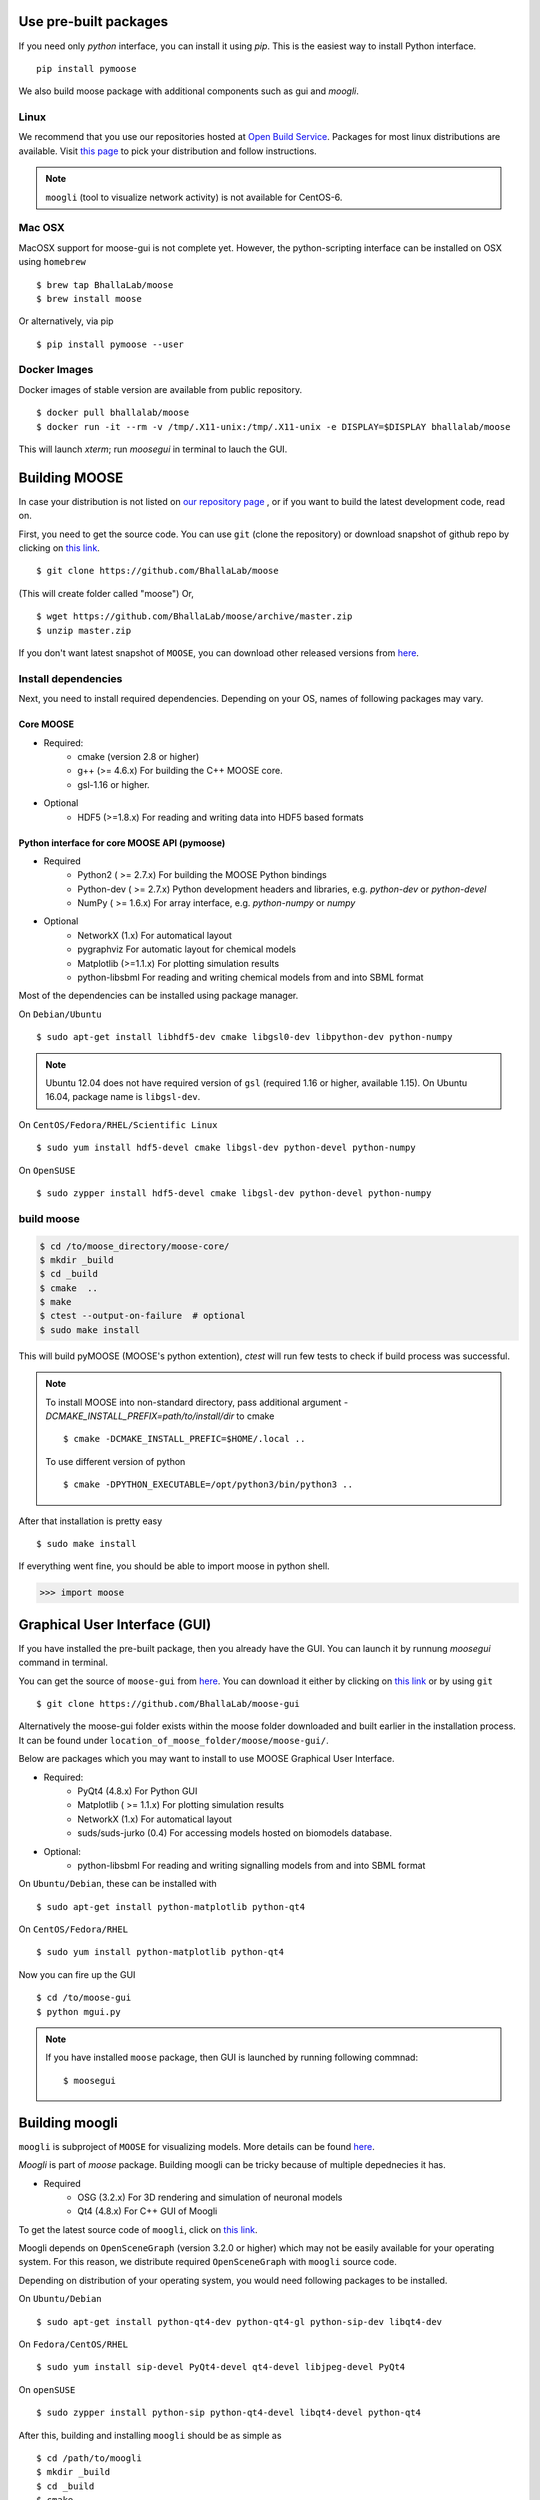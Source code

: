 Use pre-built packages
-----------------------

If you need only `python` interface, you can install it using `pip`. This is the easiest
way to install Python interface.
::
     pip install pymoose 

We also build moose package with additional components such as gui and `moogli`. 

Linux
^^^^^^

We recommend that you use our repositories hosted at `Open Build Service
<https://build.opensuse.org/package/show/home:moose/moose>`_.  Packages for most 
linux distributions are available. Visit `this page
<https://software.opensuse.org/download.html?project=home:moose&package=moose>`_
to pick your distribution and follow instructions.

.. note::
    ``moogli`` (tool to visualize network activity) is not available for CentOS-6.

.. todo:: Packages for gentoo

Mac OSX
^^^^^^^^

MacOSX support for moose-gui is not complete yet. However, the python-scripting interface can be installed on OSX using ``homebrew``
::
    $ brew tap BhallaLab/moose
    $ brew install moose

Or alternatively, via pip 
::
    $ pip install pymoose --user 
    

Docker Images
^^^^^^^^^^^^^^

Docker images of stable version are available from public repository.
::
      $ docker pull bhallalab/moose
      $ docker run -it --rm -v /tmp/.X11-unix:/tmp/.X11-unix -e DISPLAY=$DISPLAY bhallalab/moose
      
This will launch `xterm`; run `moosegui` in terminal to lauch the GUI. 


Building MOOSE
--------------

In case your distribution is not listed on `our repository page
<https://software.opensuse.org/download.html?project=home:moose&package=moose>`_
, or if you want to build the latest development code, read on.

First, you need to get the source code. You can use ``git`` (clone the
repository) or download snapshot of github repo by clicking on `this link
<https://github.com/BhallaLab/moose/archive/master.zip>`__.
::

    $ git clone https://github.com/BhallaLab/moose

(This will create folder called "moose")
Or,
::

    $ wget https://github.com/BhallaLab/moose/archive/master.zip
    $ unzip master.zip

If you don't want latest snapshot of ``MOOSE``, you can download other released
versions from `here <https://github.com/BhallaLab/moose/releases>`__.

Install dependencies
^^^^^^^^^^^^^^^^^^^^

Next, you need to install required dependencies. Depending on your OS, names of
following packages may vary.

Core MOOSE
""""""""""
- Required:
    - cmake (version 2.8 or higher)
    - g++ (>= 4.6.x) For building the C++ MOOSE core.
    - gsl-1.16 or higher.

- Optional
    - HDF5 (>=1.8.x) For reading and writing data into HDF5 based formats

Python interface for core MOOSE API (pymoose)
"""""""""""""""""""""""""""""""""""""""""""""
- Required
    - Python2 ( >= 2.7.x) For building the MOOSE Python bindings
    - Python-dev ( >= 2.7.x) Python development headers and libraries, e.g. `python-dev` or `python-devel`
    - NumPy ( >= 1.6.x) For array interface, e.g. `python-numpy` or `numpy`

- Optional
    - NetworkX (1.x) For automatical layout
    - pygraphviz For automatic layout for chemical models
    - Matplotlib (>=1.1.x) For plotting simulation results
    - python-libsbml For reading and writing chemical models from and into SBML format

Most of the dependencies can be installed using package manager.

On ``Debian/Ubuntu``
::

    $ sudo apt-get install libhdf5-dev cmake libgsl0-dev libpython-dev python-numpy

.. note::

    Ubuntu 12.04 does not have required version of ``gsl`` (required 1.16 or
    higher, available 1.15). On Ubuntu 16.04, package name is ``libgsl-dev``.

On ``CentOS/Fedora/RHEL/Scientific Linux``
::

    $ sudo yum install hdf5-devel cmake libgsl-dev python-devel python-numpy

On ``OpenSUSE``
::

  $ sudo zypper install hdf5-devel cmake libgsl-dev python-devel python-numpy

build moose
^^^^^^^^^^^

.. code-block:: bash

   $ cd /to/moose_directory/moose-core/ 
   $ mkdir _build
   $ cd _build
   $ cmake  ..
   $ make
   $ ctest --output-on-failure  # optional
   $ sudo make install 

This will build pyMOOSE (MOOSE's python extention), `ctest` will run few tests to
check if build process was successful.

.. note::

  To install MOOSE into non-standard directory, pass additional argument
  `-DCMAKE_INSTALL_PREFIX=path/to/install/dir` to cmake
  ::

    $ cmake -DCMAKE_INSTALL_PREFIC=$HOME/.local ..

  To use different version of python
  ::

    $ cmake -DPYTHON_EXECUTABLE=/opt/python3/bin/python3 ..

After that installation is pretty easy
::

  $ sudo make install

If everything went fine, you should be able to import moose in python shell.

.. code-block::  python

   >>> import moose

Graphical User Interface (GUI)
------------------------------

If you have installed the pre-built package, then you already have the GUI.
You can launch it by runnung `moosegui` command in terminal.

You can get the source of ``moose-gui`` from `here
<https://github.com/BhallaLab/moose-gui>`__. You can download it either by
clicking on `this link <https://github.com/BhallaLab/moose-gui/archive/master.zip>`__
or by using ``git`` ::

    $ git clone https://github.com/BhallaLab/moose-gui


Alternatively the moose-gui folder exists within the moose folder downloaded and built earlier in the installation process. It can be found under ``location_of_moose_folder/moose/moose-gui/``.

Below are packages which you may want to install to use MOOSE Graphical User Interface.

- Required:
    - PyQt4 (4.8.x) For Python GUI
    - Matplotlib ( >= 1.1.x) For plotting simulation results
    - NetworkX (1.x) For automatical layout
    - suds/suds-jurko (0.4) For accessing models hosted on biomodels database.
- Optional:
    - python-libsbml For reading and writing signalling models from and into SBML format

On ``Ubuntu/Debian``, these can be installed with
::

    $ sudo apt-get install python-matplotlib python-qt4

On ``CentOS/Fedora/RHEL``
::

    $ sudo yum install python-matplotlib python-qt4

Now you can fire up the GUI
::

    $ cd /to/moose-gui
    $ python mgui.py

.. note::

    If you have installed ``moose`` package, then GUI is launched by
    running following commnad::

    $ moosegui

Building moogli
---------------

``moogli`` is subproject of ``MOOSE`` for visualizing models. More details can
be found `here <http://moose.ncbs.res.in/moogli>`__.

`Moogli` is part of `moose` package. Building moogli can be tricky because of
multiple depednecies it has.

- Required
    - OSG (3.2.x) For 3D rendering and simulation of neuronal models
    - Qt4 (4.8.x) For C++ GUI of Moogli

To get the latest source code of ``moogli``, click on `this link <https://github.com/BhallaLab/moogli/archive/master.zip>`__.

Moogli depends on ``OpenSceneGraph`` (version 3.2.0 or higher) which may not
be easily available for your operating system.
For this reason, we distribute required ``OpenSceneGraph`` with ``moogli``
source code.

Depending on distribution of your operating system, you would need following
packages to be installed.

On ``Ubuntu/Debian``
::

    $ sudo apt-get install python-qt4-dev python-qt4-gl python-sip-dev libqt4-dev

On ``Fedora/CentOS/RHEL``
::

    $ sudo yum install sip-devel PyQt4-devel qt4-devel libjpeg-devel PyQt4

On ``openSUSE``
::

    $ sudo zypper install python-sip python-qt4-devel libqt4-devel python-qt4

After this, building and installing ``moogli`` should be as simple as
::

    $ cd /path/to/moogli
    $ mkdir _build
    $ cd _build
    $ cmake ..
    $ make
    $ sudo make install

If you run into troubles, please report it on our `github repository
<https://github.com/BhallaLab/moose/issues>`_.
